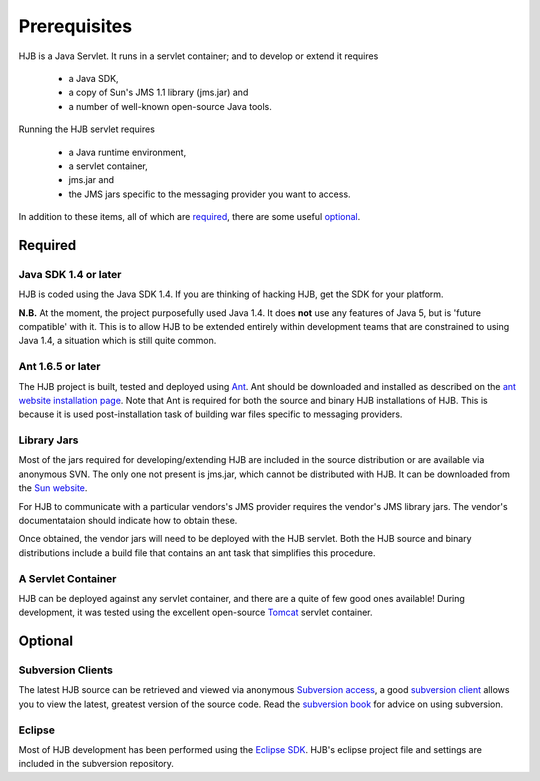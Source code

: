 =============
Prerequisites
=============

HJB is a Java Servlet.  It runs in a servlet container; and to develop
or extend it requires 

 * a Java SDK, 

 * a copy of Sun's JMS 1.1 library (jms.jar) and

 * a number of well-known open-source Java tools.

Running the HJB servlet requires 

 * a Java runtime environment, 

 * a servlet container, 

 * jms.jar and 

 * the JMS jars specific to the messaging provider you want to access.

In addition to these items, all of which are required_, there are some
useful optional_.

Required
--------

Java SDK 1.4 or later
*********************

HJB is coded using the Java SDK 1.4.  If you are thinking of hacking
HJB, get the SDK for your platform.

**N.B.** At the moment, the project purposefully used Java 1.4.  It
does **not** use any features of Java 5, but is 'future compatible'
with it. This is to allow HJB to be extended entirely within
development teams that are constrained to using Java 1.4, a situation
which is still quite common.


Ant 1.6.5 or later
******************

The HJB project is built, tested and deployed using Ant_. Ant should
be downloaded and installed as described on the `ant website
installation page`_. Note that Ant is required for both the source and
binary HJB installations of HJB.  This is because it is used
post-installation task of building war files specific to messaging
providers.

Library Jars
************

Most of the jars required for developing/extending HJB are included in
the source distribution or are available via anonymous SVN.  The only
one not present is jms.jar, which cannot be distributed with HJB.  It
can be downloaded from the `Sun website`_.

For HJB to communicate with a particular vendors's JMS provider
requires the vendor's JMS library jars.  The vendor's documentataion
should indicate how to obtain these.

Once obtained, the vendor jars will need to be deployed with the HJB
servlet.  Both the HJB source and binary distributions include a build
file that contains an ant task that simplifies this procedure.


A Servlet Container
*******************

HJB can be deployed against any servlet container, and there are a
quite of few good ones available! During development, it was tested
using the excellent open-source Tomcat_ servlet container.

Optional
--------

Subversion Clients
******************

The latest HJB source can be retrieved and viewed via anonymous
`Subversion access`_, a good `subversion client`_ allows you to view the
latest, greatest version of the source code. Read the `subversion
book`_ for advice on using subversion.

Eclipse
*******

Most of HJB development has been performed using the `Eclipse
SDK`_. HJB's eclipse project file and settings are included in the
subversion repository.

.. _Subversion access: ./repository.html

.. _Ant: http://ant.apache.org

.. _ant website installation page: http://ant.apache.org/manual/install.htm

.. _Eclipse SDK: http://www.eclipse.org

.. _Tomcat: http://tomcat.apache.org

.. _Sun website: http://java.sun.com/products/jms/docs.html

.. _subversion client: http://hjb.tigris.org/servlets/ProjectSource

.. _subversion book: http://svnbook.red-bean.com/